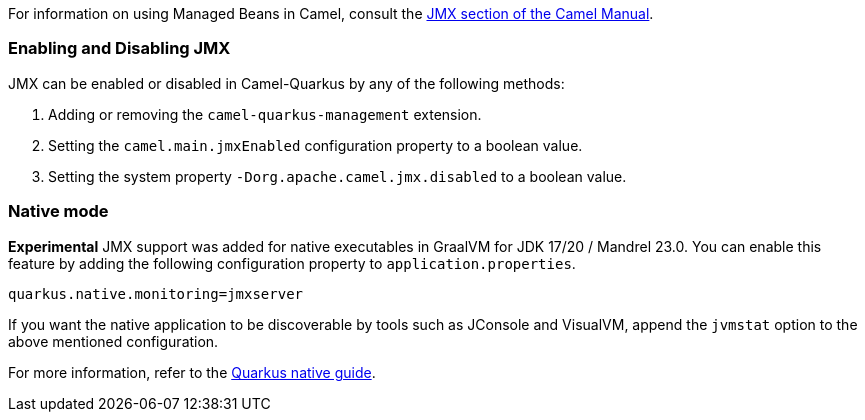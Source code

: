 For information on using Managed Beans in Camel, consult the xref:manual::jmx.adoc[JMX section of the Camel Manual].

=== Enabling and Disabling JMX

JMX can be enabled or disabled in Camel-Quarkus by any of the following methods:

. Adding or removing the `camel-quarkus-management` extension.
. Setting the `camel.main.jmxEnabled` configuration property to a boolean value.
. Setting the system property `-Dorg.apache.camel.jmx.disabled` to a boolean value.

=== Native mode

**Experimental** JMX support was added for native executables in GraalVM for JDK 17/20 / Mandrel 23.0. You can enable this feature by
adding the following configuration property to `application.properties`.

[source,properties]
----
quarkus.native.monitoring=jmxserver
----

If you want the native application to be discoverable by tools such as JConsole and VisualVM, append the `jvmstat` option to the above mentioned configuration.

For more information, refer to the https://quarkus.io/guides/building-native-image#using-monitoring-options[Quarkus native guide].